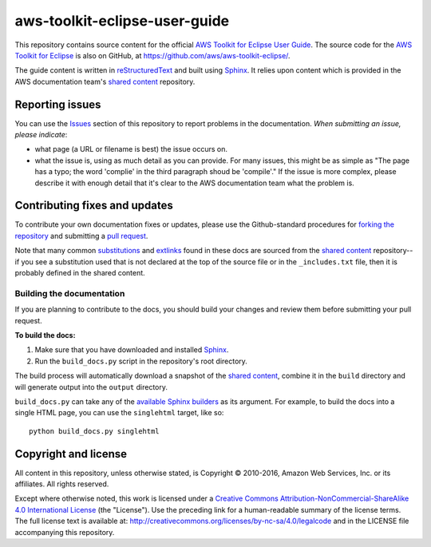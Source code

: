 .. Copyright 2010-2016 Amazon.com, Inc. or its affiliates. All Rights Reserved.

   This work is licensed under a Creative Commons Attribution-NonCommercial-ShareAlike 4.0
   International License (the "License"). You may not use this file except in compliance with the
   License. A copy of the License is located at http://creativecommons.org/licenses/by-nc-sa/4.0/.

   This file is distributed on an "AS IS" BASIS, WITHOUT WARRANTIES OR CONDITIONS OF ANY KIND,
   either express or implied. See the License for the specific language governing permissions and
   limitations under the License.

##############################
aws-toolkit-eclipse-user-guide
##############################

This repository contains source content for the official `AWS Toolkit for Eclipse User Guide`_. The
source code for the `AWS Toolkit for Eclipse`_ is also on GitHub, at
https://github.com/aws/aws-toolkit-eclipse/.

The guide content is written in reStructuredText_ and built using Sphinx_. It relies upon content
which is provided in the AWS documentation team's `shared content`_ repository.


Reporting issues
================

You can use the Issues_ section of this repository to report problems in the documentation. *When
submitting an issue, please indicate*:

* what page (a URL or filename is best) the issue occurs on.

* what the issue is, using as much detail as you can provide. For many issues, this might be as
  simple as "The page has a typo; the word 'complie' in the third paragraph shoud be 'compile'." If
  the issue is more complex, please describe it with enough detail that it's clear to the AWS
  documentation team what the problem is.


Contributing fixes and updates
==============================

To contribute your own documentation fixes or updates, please use the Github-standard procedures for
`forking the repository`_ and submitting a `pull request`_.

Note that many common substitutions_ and extlinks_ found in these docs are sourced from the `shared
content`_ repository--if you see a substitution used that is not declared at the top of the source
file or in the ``_includes.txt`` file, then it is probably defined in the shared content.


Building the documentation
--------------------------

If you are planning to contribute to the docs, you should build your changes and review them before
submitting your pull request.

**To build the docs:**

1. Make sure that you have downloaded and installed Sphinx_.
2. Run the ``build_docs.py`` script in the repository's root directory.

The build process will automatically download a snapshot of the `shared content`_, combine it in the
``build`` directory and will generate output into the ``output`` directory.

``build_docs.py`` can take any of the `available Sphinx builders`_ as its argument. For example, to
build the docs into a single HTML page, you can use the ``singlehtml`` target, like so::

 python build_docs.py singlehtml


Copyright and license
=====================

All content in this repository, unless otherwise stated, is Copyright © 2010-2016, Amazon Web
Services, Inc. or its affiliates. All rights reserved.

Except where otherwise noted, this work is licensed under a `Creative Commons
Attribution-NonCommercial-ShareAlike 4.0 International License
<http://creativecommons.org/licenses/by-nc-sa/4.0/>`_ (the "License"). Use the preceding link for a
human-readable summary of the license terms. The full license text is available at:
http://creativecommons.org/licenses/by-nc-sa/4.0/legalcode and in the LICENSE file accompanying this
repository.

.. =================================================================================
.. Links used in the README. For sanity's sake, keep this list sorted alphabetically
.. =================================================================================

.. _`available sphinx builders`: http://www.sphinx-doc.org/en/stable/builders.html
.. _`aws toolkit for eclipse user guide`: http://docs.aws.amazon.com/eclipse-toolkit/latest/user-guide/welcome.html
.. _`aws toolkit for eclipse`: https://aws.amazon.com/eclipse/
.. _`forking the repository`: https://help.github.com/articles/fork-a-repo/
.. _`pull request`: https://help.github.com/articles/using-pull-requests/
.. _`shared content`: https://github.com/awsdocs/aws-doc-shared-content
.. _extlinks: http://www.sphinx-doc.org/en/stable/ext/extlinks.html
.. _issues: https://github.com/awsdocs/aws-java-developer-guide/issues
.. _restructuredtext: http://docutils.sourceforge.net/rst.html
.. _sphinx: http://www.sphinx-doc.org/en/stable/
.. _substitutions: http://www.sphinx-doc.org/en/stable/rest.html#substitutions

